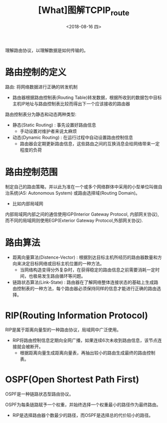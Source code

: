 #+TITLE: [What]图解TCPIP_route
#+DATE: <2018-08-16 四> 
#+TAGS: tcpip
#+LAYOUT: post
#+CATEGORIES: book,图解TCPIP(入门)
#+NAME: <book_图解TCPIP_chapter7_route.org>
#+OPTIONS: ^:nil
#+OPTIONS: ^:{}

理解路由协议，以理解数据是如何传输的。
#+BEGIN_HTML
<!--more-->
#+END_HTML
* 路由控制的定义
路由: 将网络数据进行正确的转发机制
- 路由器根据路由控制表(Routing Table)转发数据，根据所收到的数据包中目标主机IP地址与路由控制表比较而得出下一个应该接收的路由器
  
路由控制表分为静态和动态两种类型:
- 静态(Static Routing) : 事先设置好路由信息
  + 手动设置对维护者来说太麻烦
- 动态(Dynamic Routing) : 在运行过程中自动设置路由控制信息
  + 路由器会定期更新路由信息，这些路由之间的互换消息会给网络带来一定程度的负荷
* 路由控制范围
制定自己的路由策略，并以此为准在一个或多个网络群体中采用的小型单位叫做自治系统(AS: Autonomous System) 或路由选择域(Routing Domain)。
- 比如内部局域网
  
内部局域网内部之间的通信使用IGP(Interior Gateway Protocol, 内部网关协议),而不同的局域网则使用EGP(Exterior Gateway Protocol,外部网关协议).

* 路由算法
- 距离向量算法(Distence-Vector) : 根据到达目标主机所经历的路由器数量和方向来决定目标网络或目标主机位置的一种方法。
  + 当网络构造变得分外复杂时，在获得稳定的路由信息之前需要消耗一定时间，也极易发生路由循环等问题。
- 链路状态算法(Link-State) : 路由器在了解网络整体连接状态的基础上生成路由控制表的一种方法，每个路由器必须保持同样的信息才能进行正确的路由选择。

* RIP(Routing Information Protocol)
RIP是属于距离向量型的一种路由协议，局域网中广泛使用。

- RIP将路由控制信息定期向全网广播，如果连续6次未收到路由信息，该节点连接就会被断开。
  + 根据距离向量生成距离向量表，再抽出较小的路由生成最终的路由控制表。


* OSPF(Open Shortest Path First)
OSPF是一种链路状态型路由协议。

OSPF为每条链路赋予一个权重，并始终选择一个权重最小的路径作为最终路由。
- RIP是选择路由器个数最少的路径，而OSPF是选择总的代价较小的路径。
